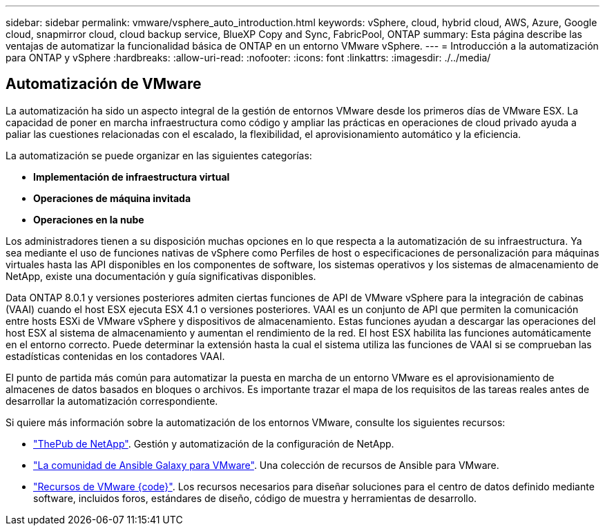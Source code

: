 ---
sidebar: sidebar 
permalink: vmware/vsphere_auto_introduction.html 
keywords: vSphere, cloud, hybrid cloud, AWS, Azure, Google cloud, snapmirror cloud, cloud backup service, BlueXP Copy and Sync, FabricPool, ONTAP 
summary: Esta página describe las ventajas de automatizar la funcionalidad básica de ONTAP en un entorno VMware vSphere. 
---
= Introducción a la automatización para ONTAP y vSphere
:hardbreaks:
:allow-uri-read: 
:nofooter: 
:icons: font
:linkattrs: 
:imagesdir: ./../media/




== Automatización de VMware

La automatización ha sido un aspecto integral de la gestión de entornos VMware desde los primeros días de VMware ESX. La capacidad de poner en marcha infraestructura como código y ampliar las prácticas en operaciones de cloud privado ayuda a paliar las cuestiones relacionadas con el escalado, la flexibilidad, el aprovisionamiento automático y la eficiencia.

La automatización se puede organizar en las siguientes categorías:

* *Implementación de infraestructura virtual*
* *Operaciones de máquina invitada*
* *Operaciones en la nube*


Los administradores tienen a su disposición muchas opciones en lo que respecta a la automatización de su infraestructura. Ya sea mediante el uso de funciones nativas de vSphere como Perfiles de host o especificaciones de personalización para máquinas virtuales hasta las API disponibles en los componentes de software, los sistemas operativos y los sistemas de almacenamiento de NetApp, existe una documentación y guía significativas disponibles.

Data ONTAP 8.0.1 y versiones posteriores admiten ciertas funciones de API de VMware vSphere para la integración de cabinas (VAAI) cuando el host ESX ejecuta ESX 4.1 o versiones posteriores. VAAI es un conjunto de API que permiten la comunicación entre hosts ESXi de VMware vSphere y dispositivos de almacenamiento. Estas funciones ayudan a descargar las operaciones del host ESX al sistema de almacenamiento y aumentan el rendimiento de la red. El host ESX habilita las funciones automáticamente en el entorno correcto. Puede determinar la extensión hasta la cual el sistema utiliza las funciones de VAAI si se comprueban las estadísticas contenidas en los contadores VAAI.

El punto de partida más común para automatizar la puesta en marcha de un entorno VMware es el aprovisionamiento de almacenes de datos basados en bloques o archivos. Es importante trazar el mapa de los requisitos de las tareas reales antes de desarrollar la automatización correspondiente.

Si quiere más información sobre la automatización de los entornos VMware, consulte los siguientes recursos:

* https://netapp.io/configuration-management-and-automation/["ThePub de NetApp"^]. Gestión y automatización de la configuración de NetApp.
* https://galaxy.ansible.com/community/vmware["La comunidad de Ansible Galaxy para VMware"^]. Una colección de recursos de Ansible para VMware.
* https://code.vmware.com/resources["Recursos de VMware {code}"^]. Los recursos necesarios para diseñar soluciones para el centro de datos definido mediante software, incluidos foros, estándares de diseño, código de muestra y herramientas de desarrollo.

